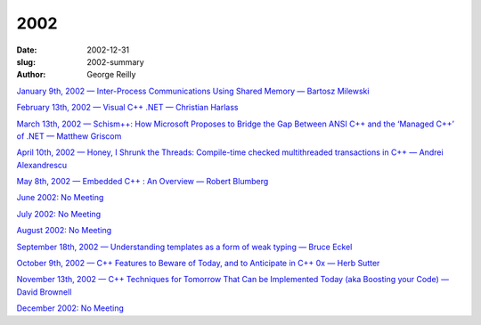 2002
####

:date: 2002-12-31
:slug: 2002-summary
:author: George Reilly

`January 9th, 2002 — Inter-Process Communications Using Shared Memory — Bartosz Milewski
<{filename}/2002/2002-01.rst>`_

`February 13th, 2002 — Visual C++ .NET — Christian Harlass
<{filename}/2002/2002-02.rst>`_

`March 13th, 2002 — Schism++: How Microsoft Proposes to Bridge the Gap Between ANSI C++ and the ‘Managed C++’ of .NET — Matthew Griscom
<{filename}/2002/2002-03.rst>`_

`April 10th, 2002 — Honey, I Shrunk the Threads: Compile-time checked multithreaded transactions in C++ — Andrei Alexandrescu
<{filename}/2002/2002-04.rst>`_

`May 8th, 2002 — Embedded C++ : An Overview — Robert Blumberg
<{filename}/2002/2002-05.rst>`_

`June 2002: No Meeting
<{filename}/2002/2002-06.rst>`_

`July 2002: No Meeting
<{filename}/2002/2002-07.rst>`_

`August 2002: No Meeting
<{filename}/2002/2002-08.rst>`_

`September 18th, 2002 — Understanding templates as a form of weak typing — Bruce Eckel
<{filename}/2002/2002-09.rst>`_

`October 9th, 2002 — C++ Features to Beware of Today, and to Anticipate in C++ 0x — Herb Sutter
<{filename}/2002/2002-10.rst>`_

`November 13th, 2002 — C++ Techniques for Tomorrow That Can be Implemented Today (aka Boosting your Code) — David Brownell
<{filename}/2002/2002-11.rst>`_

`December 2002: No Meeting
<{filename}/2002/2002-12.rst>`_
